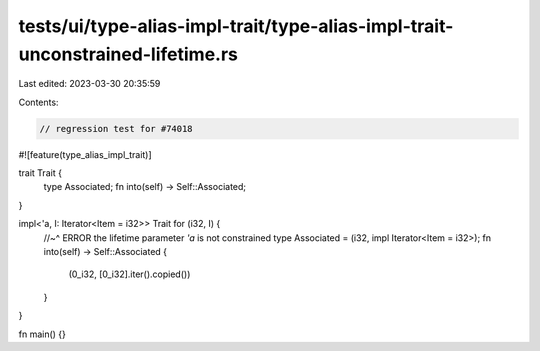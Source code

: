 tests/ui/type-alias-impl-trait/type-alias-impl-trait-unconstrained-lifetime.rs
==============================================================================

Last edited: 2023-03-30 20:35:59

Contents:

.. code-block:: rs

    // regression test for #74018

#![feature(type_alias_impl_trait)]

trait Trait {
    type Associated;
    fn into(self) -> Self::Associated;
}

impl<'a, I: Iterator<Item = i32>> Trait for (i32, I) {
    //~^ ERROR the lifetime parameter `'a` is not constrained
    type Associated = (i32, impl Iterator<Item = i32>);
    fn into(self) -> Self::Associated {
        (0_i32, [0_i32].iter().copied())
    }
}

fn main() {}



